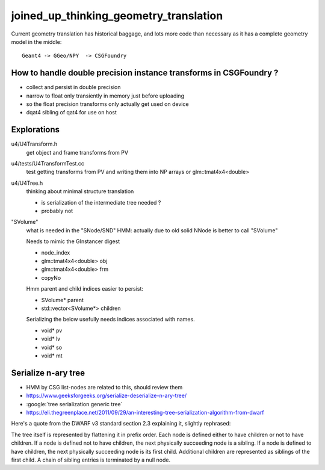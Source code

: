 joined_up_thinking_geometry_translation
==========================================

Current geometry translation has historical baggage, and lots more code than necessary
as it has a complete geometry model in the middle::

    Geant4 -> GGeo/NPY  -> CSGFoundry 


How to handle double precision instance transforms in CSGFoundry ?
----------------------------------------------------------------------

* collect and persist in double precision
* narrow to float only transiently in memory just before uploading 
* so the float precision transforms only actually get used on device  
* dqat4 sibling of qat4 for use on host 


Explorations 
---------------

u4/U4Transform.h
    get object and frame transforms from PV 
    
u4/tests/U4TransformTest.cc
    test getting transforms from PV and writing them into NP arrays 
    or glm::tmat4x4<double> 

u4/U4Tree.h 
    thinking about minimal structure translation

    * is serialization of the intermediate tree needed ? 
    * probably not     

"SVolume"
    what is needed in the "SNode/SND" 
    HMM: actually due to old solid NNode is better to call "SVolume"

    Needs to mimic the GInstancer digest 

    * node_index 
    * glm::tmat4x4<double> obj
    * glm::tmat4x4<double> frm 
    * copyNo 

    Hmm parent and child indices easier to persist:

    * SVolume* parent     
    * std::vector<SVolume*> children 

    Serializing the below usefully needs indices
    associated with names.   

    * void* pv 
    * void* lv
    * void* so
    * void* mt




Serialize n-ary tree
-----------------------

* HMM by CSG list-nodes are related to this, should review them 

* https://www.geeksforgeeks.org/serialize-deserialize-n-ary-tree/

* :google:`tree serialization generic tree`

* https://eli.thegreenplace.net/2011/09/29/an-interesting-tree-serialization-algorithm-from-dwarf


Here's a quote from the DWARF v3 standard section 2.3 explaining it, slightly rephrased:

The tree itself is represented by flattening it in prefix order. Each node is
defined either to have children or not to have children. If a node is defined
not to have children, the next physically succeeding node is a sibling. If a
node is defined to have children, the next physically succeeding node is its
first child. Additional children are represented as siblings of the first
child. A chain of sibling entries is terminated by a null node.

 

